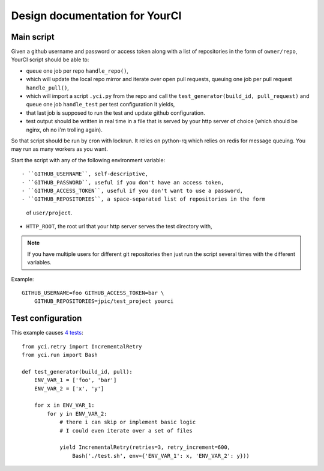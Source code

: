 Design documentation for YourCI
~~~~~~~~~~~~~~~~~~~~~~~~~~~~~~~

Main script
===========

Given a github username and password or access token along with a list of
repositories in the form of ``owner/repo``, YourCI script should be able to:

- queue one job per repo ``handle_repo()``,
- which will update the local repo mirror and iterate over open pull requests,
  queuing one job per pull request ``handle_pull()``,
- which will import a script ``.yci.py`` from the repo and call the
  ``test_generator(build_id, pull_request)`` and queue one job ``handle_test``
  per test configuration it yields,
- that last job is supposed to run the test and update github configuration.
- test output should be written in real time in a file that is served by your
  http server of choice (which should be nginx, oh no i'm trolling again).

So that script should be run by cron with lockrun. It relies on python-rq which
relies on redis for message queuing. You may run as many workers as you want.

Start the script with any of the following environment variable::

- ``GITHUB_USERNAME``, self-descriptive,
- ``GITHUB_PASSWORD``, useful if you don't have an access token,
- ``GITHUB_ACCESS_TOKEN``, useful if you don't want to use a password,
- ``GITHUB_REPOSITORIES``, a space-separated list of repositories in the form
  of ``user/project``.
- ``HTTP_ROOT``, the root url that your http server serves the test directory
  with,

.. note:: If you have multiple users for different git repositories then just
          run the script several times with the different variables.

Example::

    GITHUB_USERNAME=foo GITHUB_ACCESS_TOKEN=bar \
        GITHUB_REPOSITORIES=jpic/test_project yourci

Test configuration
==================

This example causes `4 tests
<https://github.com/jpic/test_project/pull/1>`_::

    from yci.retry import IncrementalRetry
    from yci.run import Bash

    def test_generator(build_id, pull):
        ENV_VAR_1 = ['foo', 'bar']
        ENV_VAR_2 = ['x', 'y']

        for x in ENV_VAR_1:
            for y in ENV_VAR_2:
                # there i can skip or implement basic logic
                # I could even iterate over a set of files

                yield IncrementalRetry(retries=3, retry_increment=600,
                    Bash('./test.sh', env={'ENV_VAR_1': x, 'ENV_VAR_2': y}))
